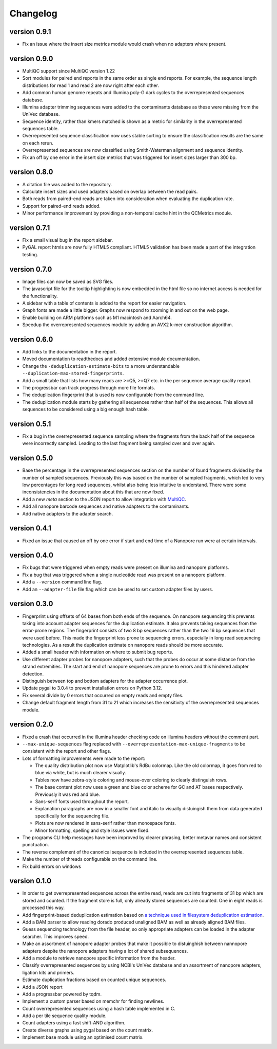 ==========
Changelog
==========

.. Newest changes should be on top.

.. This document is user facing. Please word the changes in such a way
.. that users understand how the changes affect the new version.

version 0.9.1
-----------------
+ Fix an issue where the insert size metrics module would crash when no
  adapters where present.

version 0.9.0
-----------------
+ MultiQC support since MultiQC version 1.22
+ Sort modules for paired end reports in the same order as single end reports.
  For example, the sequence length distributions for read 1 and read 2 are now
  right after each other.
+ Add common human genome repeats and Illumina poly-G dark cycles to the
  overrepresented sequences database.
+ Illumina adapter trimming sequences were added to the contaminants database
  as these were missing from the UniVec database.
+ Sequence identity, rather than kmers matched is shown as a metric for
  similarity in the overrepresented sequences table.
+ Overrepresented sequence classification now uses stable sorting to ensure
  the classification results are the same on each rerun.
+ Overrepresented sequences are now classified using Smith-Waterman alignment
  and sequence identity.
+ Fix an off by one error in the insert size metrics that was triggered for
  insert sizes larger than 300 bp.

version 0.8.0
-----------------
+ A citation file was added to the repository.
+ Calculate insert sizes and used adapters based on overlap between the
  read pairs.
+ Both reads from paired-end reads are taken into consideration when
  evaluating the duplication rate.
+ Support for paired-end reads added.
+ Minor performance improvement by providing a non-temporal cache hint in the
  QCMetrics module.

version 0.7.1
-----------------
+ Fix a small visual bug in the report sidebar.
+ PyGAL report htmls are now fully HTML5 compliant. HTML5 validation has been
  made a part of the integration testing.

version 0.7.0
-----------------
+ Image files can now be saved as SVG files.
+ The javascript file for the tooltip highlighting is now embedded in the
  html file so no internet access is needed for the functionality.
+ A sidebar with a table of contents is added to the report for easier
  navigation.
+ Graph fonts are made a little bigger. Graphs now respond to zooming in and
  out on the web page.
+ Enable building on ARM platforms such as M1 macintosh and Aarch64.
+ Speedup the overrepresented sequences module by adding an AVX2 k-mer
  construction algorithm.

version 0.6.0
-----------------
+ Add links to the documentation in the report.
+ Moved documentation to readthedocs and added extensive module documentation.
+ Change the ``-deduplication-estimate-bits`` to a more understandable
  ``--duplication-max-stored-fingerprints``.
+ Add a small table that lists how many reads are >=Q5, >=Q7 etc. in the
  per sequence average quality report.
+ The progressbar can track progress through more file formats.
+ The deduplication fingerprint that is used is now configurable from the
  command line.
+ The deduplication module starts by gathering all sequences rather than half
  of the sequences. This allows all sequences to be considered using a big
  enough hash table.

version 0.5.1
-----------------
+ Fix a bug in the overrepresented sequence sampling where the fragments from
  the back half of the sequence were incorrectly sampled. Leading to the last
  fragment being sampled over and over again.

version 0.5.0
-----------------
+ Base the percentage in the overrepresented sequences section on the number
  of found fragments divided by the number of sampled sequences. Previously
  this was based on the number of sampled fragments, which led to very low
  percentages for long read sequences, whilst also being less intuitive to
  understand. There were some inconsistencies in the documentation about this
  that are now fixed.
+ Add a new `meta` section to the JSON report to allow integration with
  `MultiQC <https://multiqc.info>`_.
+ Add all nanopore barcode sequences and native adapters to the contaminants.
+ Add native adapters to the adapter search.

version 0.4.1
-----------------
+ Fixed an issue that caused an off by one error if start and end time
  of a Nanopore run were at certain intervals.

version 0.4.0
-----------------
+ Fix bugs that were triggered when empty reads were present on
  illumina and nanopore platforms.
+ Fix a bug that was triggered when a single nucleotide read was present on
  a nanopore platform.
+ Add a ``--version`` command line flag.
+ Add an ``--adapter-file`` file flag which can be used to set custom adapter
  files by users.

version 0.3.0
-----------------
+ Fingerprint using offsets of 64 bases from both ends of the sequence.
  On nanopore sequencing this prevents taking into account adapter sequences
  for the duplication estimate. It also prevents taking sequences from the
  error-prone regions. The fingerprint consists of two 8 bp sequences rather
  than the two 16 bp sequences that were used before. This made the fingerprint
  less prone to sequencing errors, especially in long read sequencing
  technologies. As a result the duplication estimate on nanopore reads
  should be more accurate.
+ Added a small header with information on where to submit bug reports.
+ Use different adapter probes for nanopore adapters, such that the probes
  do occur at some distance from the strand extremities. The start and end
  of nanopore sequences are prone to errors and this hindered adapter
  detection.
+ Distinguish between top and bottom adapters for the adapter occurrence plot.
+ Update pygal to 3.0.4 to prevent installation errors on Python 3.12.
+ Fix several divide by 0 errors that occurred on empty reads and empty files.
+ Change default fragment length from 31 to 21 which increases the sensitivity
  of the overrepresented sequences module.

version 0.2.0
-----------------
+ Fixed a crash that occurred in the illumina header checking code on
  illumina headers without the comment part.
+ ``--max-unique-sequences`` flag replaced with
  ``--overrepresentation-max-unique-fragments`` to be consistent with the
  report and other flags.
+ Lots of formatting improvements were made to the report:

  + The quality distribution plot now use Matplotlib's RdBu colormap. Like
    the old colormap, it goes from red to blue via white, but is much
    clearer visually.
  + Tables now have zebra-style coloring and mouse-over coloring to clearly
    distinguish rows.
  + The base content plot now uses a green and blue color scheme for GC and
    AT bases respectively. Previously it was red and blue.
  + Sans-serif fonts used throughout the report.
  + Explanation paragraphs are now in a smaller font and italic to visually
    distuingish them from data generated specifically for the sequencing
    file.
  + Plots are now rendered in sans-serif rather than monospace fonts.
  + Minor formatting, spelling and style issues were fixed.
+ The programs CLI help messages have been improved by clearer phrasing,
  better metavar names and consistent punctuation.
+ The reverse complement of the canonical sequence is included in the
  overrepresented sequences table.
+ Make the number of threads configurable on the command line.
+ Fix build errors on windows

version 0.1.0
-----------------
+ In order to get overrepresented sequences across the entire read, reads
  are cut into fragments of 31 bp which are stored and counted. If the fragment
  store is full, only already stored sequences are counted. One in eight
  reads is processed this way.
+ Add fingerprint-based deduplication estimation based on `a technique used in
  filesystem deduplication estimation
  <https://www.usenix.org/system/files/conference/atc13/atc13-xie.pdf>`_.
+ Add a BAM parser to allow reading dorado produced unaligned BAM as well as
  already aligned BAM files.
+ Guess sequencing technology from the file header, so only appropriate
  adapters can be loaded in the adapter searcher. This improves speed.
+ Make an assortment of nanopore adapter probes that make it possible to
  distuinghish between nannopore adapters despite the nanopore adapters having
  a lot of shared subsequences.
+ Add a module to retrieve nanopore specific information from the header.
+ Classify overrepresented sequences by using NCBI's UniVec database and an
  assortment of nanopore adapters, ligation kits and primers.
+ Estimate duplication fractions based on counted unique sequences.
+ Add a JSON report
+ Add a progressbar powered by tqdm.
+ Implement a custom parser based on memchr for finding newlines.
+ Count overrepresented sequences using a hash table implemented in C.
+ Add a per tile sequence quality module.
+ Count adapters using a fast shift-AND algorithm.
+ Create diverse graphs using pygal based on the count matrix.
+ Implement base module using an optimised count matrix.

